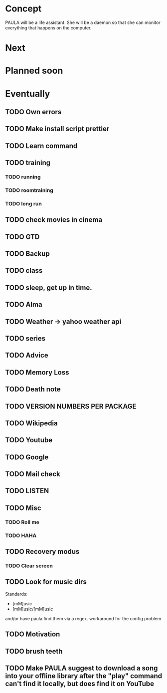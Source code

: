 
* Concept
  PAULA will be a life assistant.
  She will be a daemon so that she can monitor everything that happens on the computer.
  
* Next
  
* Planned soon
  
* Eventually
** TODO Own errors
** TODO Make install script prettier
** TODO Learn command
** TODO training
*** TODO running
*** TODO roomtraining
*** TODO long run
** TODO check movies in cinema
** TODO GTD
** TODO Backup
** TODO class
** TODO sleep, get up in time.
** TODO Alma
** TODO Weather -> yahoo weather api
** TODO series
** TODO Advice
** TODO Memory Loss
** TODO Death note
** TODO VERSION NUMBERS PER PACKAGE
** TODO Wikipedia
** TODO Youtube
** TODO Google
** TODO Mail check
** TODO LISTEN
** TODO Misc
*** TODO Roll me
*** TODO HAHA
** TODO Recovery modus
*** TODO Clear screen
** TODO Look for music dirs
   Standards:
   - [mM]usic
   - [mM]usic/[mM]usic
   and/or have paula find them via a regex.
   workaround for the config problem
** TODO Motivation
** TODO brush teeth
** TODO Make PAULA suggest to download a song into your offline library after the "play" command can't find it locally, but does find it on YouTube
